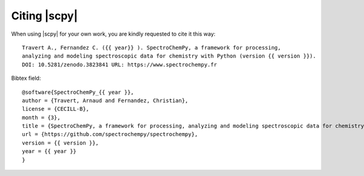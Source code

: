 .. _citing:

Citing  |scpy|
==========================================

When using |scpy| for your own work, you are kindly requested to cite it this
way::

  Travert A., Fernandez C. ({{ year}} ). SpectroChemPy, a framework for processing,
  analyzing and modeling spectroscopic data for chemistry with Python (version {{ version }}).
  DOI: 10.5281/zenodo.3823841 URL: https://www.spectrochempy.fr

Bibtex field::

  @software{SpectroChemPy_{{ year }},
  author = {Travert, Arnaud and Fernandez, Christian},
  license = {CECILL-B},
  month = {3},
  title = {SpectroChemPy, a framework for processing, analyzing and modeling spectroscopic data for chemistry with Python},
  url = {https://github.com/spectrochempy/spectrochempy},
  version = {{ version }},
  year = {{ year }}
  }
